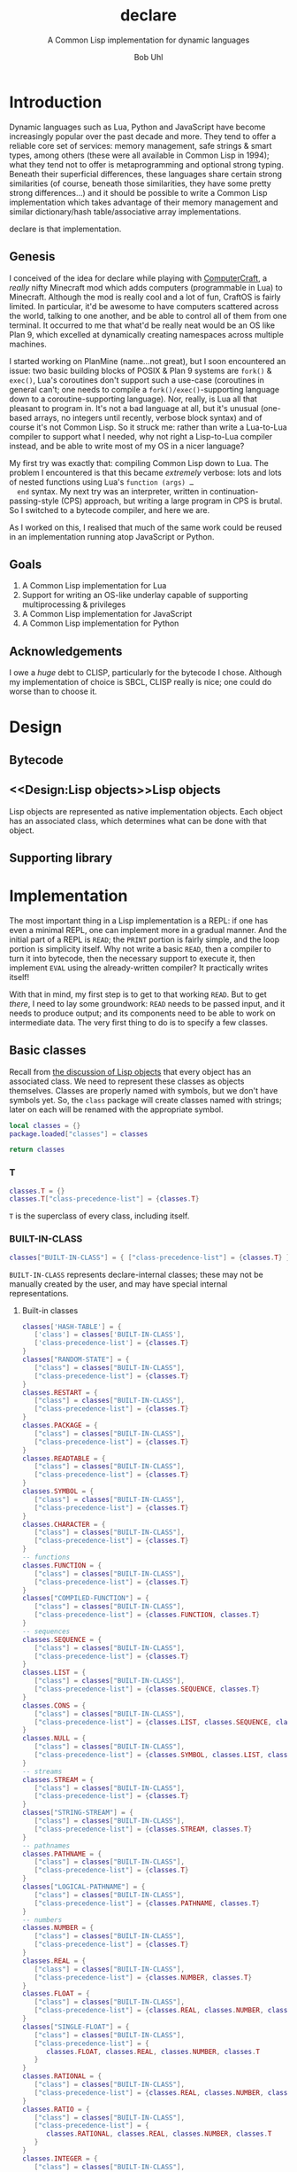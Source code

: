 #+AUTHOR: Bob Uhl
#+TITLE: declare
#+SUBTITLE: A Common Lisp implementation for dynamic languages
* Introduction
  Dynamic languages such as Lua, Python and JavaScript have become
  increasingly popular over the past decade and more.  They tend to
  offer a reliable core set of services: memory management, safe
  strings & smart types, among others (these were all available in
  Common Lisp in 1994); what they tend not to offer is metaprogramming
  and optional strong typing.  Beneath their superficial differences,
  these languages share certain strong similarities (of course,
  beneath those similarities, they have some pretty strong
  differences…) and it should be possible to write a Common Lisp
  implementation which takes advantage of their memory management and
  similar dictionary/hash table/associative array implementations.

  declare is that implementation.
** Genesis
  I conceived of the idea for declare while playing with
  [[http://www.computercraft.info/][ComputerCraft]], a /really/ nifty Minecraft mod which adds computers
  (programmable in Lua) to Minecraft.  Although the mod is really cool
  and a lot of fun, CraftOS is fairly limited.  In particular, it'd be
  awesome to have computers scattered across the world, talking to one
  another, and be able to control all of them from one terminal.  It
  occurred to me that what'd be really neat would be an OS like Plan
  9, which excelled at dynamically creating namespaces across multiple
  machines.

  I started working on PlanMine (name…not great), but I soon
  encountered an issue: two basic building blocks of POSIX & Plan 9
  systems are ~fork()~ & ~exec()~, Lua's coroutines don't support such
  a use-case (coroutines in general can't; one needs to compile a
  ~fork()/exec()~-supporting language down to a coroutine-supporting
  language).  Nor, really, is Lua all that pleasant to program in.
  It's not a bad language at all, but it's unusual (one-based arrays,
  no integers until recently, verbose block syntax) and of course it's
  not Common Lisp.  So it struck me: rather than write a Lua-to-Lua
  compiler to support what I needed, why not right a Lisp-to-Lua
  compiler instead, and be able to write most of my OS in a nicer
  language?

  My first try was exactly that: compiling Common Lisp down to Lua.
  The problem I encountered is that this became /extremely/ verbose:
  lots and lots of nested functions using Lua's ~function (args) …
  end~ syntax.  My next try was an interpreter, written in
  continuation-passing-style (CPS) approach, but writing a large
  program in CPS is brutal.  So I switched to a bytecode compiler, and
  here we are.

  As I worked on this, I realised that much of the same work could be
  reused in an implementation running atop JavaScript or Python.
** Goals
  1. A Common Lisp implementation for Lua
  2. Support for writing an OS-like underlay capable of supporting
     multiprocessing & privileges
  3. A Common Lisp implementation for JavaScript
  4. A Common Lisp implementation for Python
** Acknowledgements
  I owe a /huge/ debt to CLISP, particularly for the bytecode I chose.
  Although my implementation of choice is SBCL, CLISP really is nice;
  one could do worse than to choose it.
* Design
** Bytecode
** <<Design:Lisp objects>>Lisp objects
   Lisp objects are represented as native implementation objects.
   Each object has an associated class, which determines what
   can be done with that object.
** Supporting library
* Implementation
The most important thing in a Lisp implementation is a REPL: if one
has even a minimal REPL, one can implement more in a gradual manner.
And the initial part of a REPL is ~READ~; the ~PRINT~ portion is
fairly simple, and the loop portion is simplicity itself.  Why not
write a basic ~READ~, then a compiler to turn it into bytecode, then
the necessary support to execute it, then implement ~EVAL~ using the
already-written compiler?  It practically writes itself!

With that in mind, my first step is to get to that working ~READ~.
But to get /there/, I need to lay some groundwork: ~READ~ needs to be
passed input, and it needs to produce output; and its components need
to be able to work on intermediate data. The very first thing to do is
to specify a few classes.
** Basic classes

Recall from [[Design:Lisp objects][the discussion of Lisp objects]] that every object has an
associated class.  We need to represent these classes as objects
themselves.  Classes are properly named with symbols, but we don't
have symbols yet.  So, the ~class~ package will create classes named
with strings; later on each will be renamed with the appropriate
symbol.

#+NAME: classes-header :exports none
#+BEGIN_SRC lua
  local classes = {}
  package.loaded["classes"] = classes
#+END_SRC

#+NAME: classes-footer :exports none
#+BEGIN_SRC lua
  return classes
#+END_SRC

*** T
#+NAME: classes-t
#+BEGIN_SRC lua
  classes.T = {}
  classes.T["class-precedence-list"] = {classes.T}
#+END_SRC

~T~ is the superclass of every class, including itself.

*** BUILT-IN-CLASS
#+NAME: classes-built-in-class
#+BEGIN_SRC lua
  classes["BUILT-IN-CLASS"] = { ["class-precedence-list"] = {classes.T} }
#+END_SRC

~BUILT-IN-CLASS~ represents declare-internal classes; these may not be
manually created by the user, and may have special internal representations.

**** Built-in classes
#+NAME: classes-built-in-classes
#+BEGIN_SRC lua
  classes['HASH-TABLE'] = {
     ['class'] = classes['BUILT-IN-CLASS'],
     ['class-precedence-list'] = {classes.T}
  }
  classes["RANDOM-STATE"] = {
     ["class"] = classes["BUILT-IN-CLASS"],
     ["class-precedence-list"] = {classes.T}
  }
  classes.RESTART = {
     ["class"] = classes["BUILT-IN-CLASS"],
     ["class-precedence-list"] = {classes.T}
  }
  classes.PACKAGE = {
     ["class"] = classes["BUILT-IN-CLASS"],
     ["class-precedence-list"] = {classes.T}
  }
  classes.READTABLE = {
     ["class"] = classes["BUILT-IN-CLASS"],
     ["class-precedence-list"] = {classes.T}
  }
  classes.SYMBOL = {
     ["class"] = classes["BUILT-IN-CLASS"],
     ["class-precedence-list"] = {classes.T}
  }
  classes.CHARACTER = {
     ["class"] = classes["BUILT-IN-CLASS"],
     ["class-precedence-list"] = {classes.T}
  }
  -- functions
  classes.FUNCTION = {
     ["class"] = classes["BUILT-IN-CLASS"],
     ["class-precedence-list"] = {classes.T}
  }
  classes["COMPILED-FUNCTION"] = {
     ["class"] = classes["BUILT-IN-CLASS"],
     ["class-precedence-list"] = {classes.FUNCTION, classes.T}
  }
  -- sequences
  classes.SEQUENCE = {
     ["class"] = classes["BUILT-IN-CLASS"],
     ["class-precedence-list"] = {classes.T}
  }
  classes.LIST = {
     ["class"] = classes["BUILT-IN-CLASS"],
     ["class-precedence-list"] = {classes.SEQUENCE, classes.T}
  }
  classes.CONS = {
     ["class"] = classes["BUILT-IN-CLASS"],
     ["class-precedence-list"] = {classes.LIST, classes.SEQUENCE, classes.T}
  }
  classes.NULL = {
     ["class"] = classes["BUILT-IN-CLASS"],
     ["class-precedence-list"] = {classes.SYMBOL, classes.LIST, classes.SEQUENCE, classes.T}
  }
  -- streams
  classes.STREAM = {
     ["class"] = classes["BUILT-IN-CLASS"],
     ["class-precedence-list"] = {classes.T}
  }
  classes["STRING-STREAM"] = {
     ["class"] = classes["BUILT-IN-CLASS"],
     ["class-precedence-list"] = {classes.STREAM, classes.T}
  }
  -- pathnames
  classes.PATHNAME = {
     ["class"] = classes["BUILT-IN-CLASS"],
     ["class-precedence-list"] = {classes.T}
  }
  classes["LOGICAL-PATHNAME"] = {
     ["class"] = classes["BUILT-IN-CLASS"],
     ["class-precedence-list"] = {classes.PATHNAME, classes.T}
  }
  -- numbers
  classes.NUMBER = {
     ["class"] = classes["BUILT-IN-CLASS"],
     ["class-precedence-list"] = {classes.T}
  }
  classes.REAL = {
     ["class"] = classes["BUILT-IN-CLASS"],
     ["class-precedence-list"] = {classes.NUMBER, classes.T}
  }
  classes.FLOAT = {
     ["class"] = classes["BUILT-IN-CLASS"],
     ["class-precedence-list"] = {classes.REAL, classes.NUMBER, classes.T}
  }
  classes["SINGLE-FLOAT"] = {
     ["class"] = classes["BUILT-IN-CLASS"],
     ["class-precedence-list"] = {
        classes.FLOAT, classes.REAL, classes.NUMBER, classes.T
     }
  }
  classes.RATIONAL = {
     ["class"] = classes["BUILT-IN-CLASS"],
     ["class-precedence-list"] = {classes.REAL, classes.NUMBER, classes.T}
  }
  classes.RATIO = {
     ["class"] = classes["BUILT-IN-CLASS"],
     ["class-precedence-list"] = {
        classes.RATIONAL, classes.REAL, classes.NUMBER, classes.T
     }
  }
  classes.INTEGER = {
     ["class"] = classes["BUILT-IN-CLASS"],
     ["class-precedence-list"] = {
        classes.RATIONAL, classes.REAL, classes.NUMBER, classes.T
     }
  }
  classes.COMPLEX = {
     ["class"] = classes["BUILT-IN-CLASS"],
     ["class-precedence-list"] = {classes.NUMBER, classes.T}
  }
#+END_SRC

*** STANDARD-OBJECT
The class ~STANDARD-OBJECT~ is an instance of its own subclass,
~STANDARD-CLASS~

#+NAME: classes-standard-object
#+BEGIN_SRC lua
  classes["STANDARD-OBJECT"] = { ["class-precedence-list"] = { classes.T } }
#+END_SRC
*** STANDARD-CLASS
The class ~STANDARD-CLASS~ represents a standard Common Lisp Object System
(CLOS) class, with slots and all.

#+NAME: classes-standard-class
#+BEGIN_SRC lua
  classes["CLASS"] = {
     ["class-precedence-list"] = { classes["STANDARD-OBJECT"], classes.T }
  }
  classes["STANDARD-CLASS"] = {
     ["class-precedence-list"] = {
        classes.CLASS, classes["STANDARD-OBJECT"], classes.T
     }
  }
#+END_SRC

~STANDARD-OBJECT~, ~CLASS~ and ~STANDARD-CLASS~ are all instances of
~STANDARD-CLASS~, which means that they may be subclassed with
~DEFCLASS~.

#+NAME: classes-standard-class-set-subclasses
#+BEGIN_SRC lua
  classes["STANDARD-OBJECT"].class = classes['STANDARD-CLASS']
  classes.CLASS.class = classes['STANDARD-CLASS']
  classes["STANDARD-CLASS"].class = classes['STANDARD-CLASS']
#+END_SRC

#+NAME: classes
#+BEGIN_SRC lua :tangle classes.lua :exports none :noweb yes
  <<classes-header>>
  <<classes-t>>
  <<classes-built-in-class>>
  <<classes-built-in-classes>>
  <<classes-standard-object>>
  <<classes-standard-class>>
  <<classes-set-standard-class-subclasses>>
  <<classes-footer>>
#+END_SRC
** NIL

NIL is a special value, distinguished from Lua's nil.  It looks like a
cons, but its ~CAR~ and ~CDR~ always point to itself.

#+NAME: NIL
#+BEGIN_SRC lua
NIL = {}
NIL.car = NIL
NIL.cdr = NIL
#+END_SRC
** Symbols
Symbols are very simple: they consist of a name, a package, a property
list and a value.

#+NAME: symbol
#+BEGIN_SRC lua :tangle symbol.lua
  classes = require("classes")
  local symbol = {}
  package.loaded["symbol"] = symbol

  local Symbol = {}

  function symbol.new(name, package)
     local self = {
        class = classes.SYMBOL,
        name = name,
        package = package,
        plist = NIL,
     }
     setmetatable(self, { __index = Symbol })
     return self
  end

  return symbol
#+END_SRC

** Packages
Packages are namespaces which map symbol names to symbols.  There is a
single namespace for packages themselves in each process environment.

#+BEGIN_SRC lua :tangle clpackage.lua :noweb yes
  classes = require("classes")
  symbols = require("symbol")
  local clpackage = {}
  package.loaded["clpackage"] = clpackage

  local packages = {}
  local Package = {}

  -- NAME must be a string; NICKNAMES must be an array of strings; USE
  -- must be an array of packages.
  function clpackage.new(name, nicknames, use)
     local self = {
        class = classes.PACKAGE,
        name = name,
        nicknames = nicknames,
        use = use,
        internal_symbols = {},
        external_symbols = {},
     }
     setmetatable(self, { __index = Package })
     return self
  end

  -- set up COMMON-LISP, a package which cannot be modified; since it is
  -- static, it can be referred to from multiple toplevels
  local cl = clpackage.new("COMMON-LISP", { "CL" })
  -- set up the standard Common Lisp symbols
  for i, name in ipairs({ "&ALLOW-OTHER-KEYS",
                          "*PRINT-MISER-WIDTH*",
                          "&AUX",
                          "*PRINT-PPRINT-DISPATCH*",
                          "&BODY",
                          "*PRINT-PRETTY*",
                          "&ENVIRONMENT",
                          "*PRINT-RADIX*",
                          "&KEY",
                          "*PRINT-READABLY*",
                          "&OPTIONAL",
                          "*PRINT-RIGHT-MARGIN*",
                          "&REST",
                          "*QUERY-IO*",
                          "&WHOLE",
                          "*RANDOM-STATE*",
                          "*",
                          "*READ-BASE*",
                          "**",
                          "*READ-DEFAULT-FLOAT-FORMAT*",
                          "***",
                          "*READ-EVAL*",
                          "*BREAK-ON-SIGNALS*",
                          "*READ-SUPPRESS*",
                          "*COMPILE-FILE-PATHNAME*",
                          "*READTABLE*",
                          "*COMPILE-FILE-TRUENAME*",
                          "*STANDARD-INPUT*",
                          "*COMPILE-PRINT*",
                          "*STANDARD-OUTPUT*",
                          "*COMPILE-VERBOSE*",
                          "*TERMINAL-IO*",
                          "*DEBUG-IO*",
                          "*TRACE-OUTPUT*",
                          "*DEBUGGER-HOOK*",
                          "+",
                          "*DEFAULT-PATHNAME-DEFAULTS*",
                          "++",
                          "*ERROR-OUTPUT*",
                          "+++",
                          "*FEATURES*",
                          "-",
                          "*GENSYM-COUNTER*",
                          "/",
                          "*LOAD-PATHNAME*",
                          "//",
                          "*LOAD-PRINT*",
                          "///",
                          "*LOAD-TRUENAME*",
                          "/=",
                          "*LOAD-VERBOSE*",
                          "1+",
                          "*MACROEXPAND-HOOK*",
                          "1-",
                          "*MODULES*",
                          "<",
                          "*PACKAGE*",
                          "<=",
                          "*PRINT-ARRAY*",
                          "=",
                          "*PRINT-BASE*",
                          ">",
                          "*PRINT-CASE*",
                          ">=",
                          "*PRINT-CIRCLE*",
                          "ABORT",
                          "*PRINT-ESCAPE*",
                          "ABS",
                          "*PRINT-GENSYM*",
                          "ACONS",
                          "*PRINT-LENGTH*",
                          "ACOS",
                          "*PRINT-LEVEL*",
                          "ACOSH",
                          "*PRINT-LINES*",
                          "ADD-METHOD",
                          "ADJOIN",
                          "ATOM",
                          "BOUNDP",
                          "ADJUST-ARRAY",
                          "BASE-CHAR",
                          "BREAK",
                          "ADJUSTABLE-ARRAY-P",
                          "BASE-STRING",
                          "BROADCAST-STREAM",
                          "ALLOCATE-INSTANCE",
                          "BIGNUM",
                          "BROADCAST-STREAM-STREAMS",
                          "ALPHA-CHAR-P",
                          "BIT",
                          "BUILT-IN-CLASS",
                          "ALPHANUMERICP",
                          "BIT-AND",
                          "BUTLAST",
                          "AND",
                          "BIT-ANDC1",
                          "BYTE",
                          "APPEND",
                          "BIT-ANDC2",
                          "BYTE-POSITION",
                          "APPLY",
                          "BIT-EQV",
                          "BYTE-SIZE",
                          "APROPOS",
                          "BIT-IOR",
                          "CAAAAR",
                          "APROPOS-LIST",
                          "BIT-NAND",
                          "CAAADR",
                          "AREF",
                          "BIT-NOR",
                          "CAAAR",
                          "ARITHMETIC-ERROR",
                          "BIT-NOT",
                          "CAADAR",
                          "ARITHMETIC-ERROR-OPERANDS",
                          "BIT-ORC1",
                          "CAADDR",
                          "ARITHMETIC-ERROR-OPERATION",
                          "BIT-ORC2",
                          "CAADR",
                          "ARRAY",
                          "BIT-VECTOR",
                          "CAAR",
                          "ARRAY-DIMENSION",
                          "BIT-VECTOR-P",
                          "CADAAR",
                          "ARRAY-DIMENSION-LIMIT",
                          "BIT-XOR",
                          "CADADR",
                          "ARRAY-DIMENSIONS",
                          "BLOCK",
                          "CADAR",
                          "ARRAY-DISPLACEMENT",
                          "BOOLE",
                          "CADDAR",
                          "ARRAY-ELEMENT-TYPE",
                          "BOOLE-1",
                          "CADDDR",
                          "ARRAY-HAS-FILL-POINTER-P",
                          "BOOLE-2",
                          "CADDR",
                          "ARRAY-IN-BOUNDS-P",
                          "BOOLE-AND",
                          "CADR",
                          "ARRAY-RANK",
                          "BOOLE-ANDC1",
                          "CALL-ARGUMENTS-LIMIT",
                          "ARRAY-RANK-LIMIT",
                          "BOOLE-ANDC2",
                          "CALL-METHOD",
                          "ARRAY-ROW-MAJOR-INDEX",
                          "BOOLE-C1",
                          "CALL-NEXT-METHOD",
                          "ARRAY-TOTAL-SIZE",
                          "BOOLE-C2",
                          "CAR",
                          "ARRAY-TOTAL-SIZE-LIMIT",
                          "BOOLE-CLR",
                          "CASE",
                          "ARRAYP",
                          "BOOLE-EQV",
                          "CATCH",
                          "ASH",
                          "BOOLE-IOR",
                          "CCASE",
                          "ASIN",
                          "BOOLE-NAND",
                          "CDAAAR",
                          "ASINH",
                          "BOOLE-NOR",
                          "CDAADR",
                          "ASSERT",
                          "BOOLE-ORC1",
                          "CDAAR",
                          "ASSOC",
                          "BOOLE-ORC2",
                          "CDADAR",
                          "ASSOC-IF",
                          "BOOLE-SET",
                          "CDADDR",
                          "ASSOC-IF-NOT",
                          "BOOLE-XOR",
                          "CDADR",
                          "ATAN",
                          "BOOLEAN",
                          "CDAR",
                          "ATANH",
                          "BOTH-CASE-P",
                          "CDDAAR",
                          "CDDADR",
                          "CLEAR-INPUT",
                          "COPY-TREE",
                          "CDDAR",
                          "CLEAR-OUTPUT",
                          "COS",
                          "CDDDAR",
                          "CLOSE",
                          "COSH",
                          "CDDDDR",
                          "CLRHASH",
                          "COUNT",
                          "CDDDR",
                          "CODE-CHAR",
                          "COUNT-IF",
                          "CDDR",
                          "COERCE",
                          "COUNT-IF-NOT",
                          "CDR",
                          "COMPILATION-SPEED",
                          "CTYPECASE",
                          "CEILING",
                          "COMPILE",
                          "DEBUG",
                          "CELL-ERROR",
                          "COMPILE-FILE",
                          "DECF",
                          "CELL-ERROR-NAME",
                          "COMPILE-FILE-PATHNAME",
                          "DECLAIM",
                          "CERROR",
                          "COMPILED-FUNCTION",
                          "DECLARATION",
                          "CHANGE-CLASS",
                          "COMPILED-FUNCTION-P",
                          "DECLARE",
                          "CHAR",
                          "COMPILER-MACRO",
                          "DECODE-FLOAT",
                          "CHAR-CODE",
                          "COMPILER-MACRO-FUNCTION",
                          "DECODE-UNIVERSAL-TIME",
                          "CHAR-CODE-LIMIT",
                          "COMPLEMENT",
                          "DEFCLASS",
                          "CHAR-DOWNCASE",
                          "COMPLEX",
                          "DEFCONSTANT",
                          "CHAR-EQUAL",
                          "COMPLEXP",
                          "DEFGENERIC",
                          "CHAR-GREATERP",
                          "COMPUTE-APPLICABLE-METHODS",
                          "DEFINE-COMPILER-MACRO",
                          "CHAR-INT",
                          "COMPUTE-RESTARTS",
                          "DEFINE-CONDITION",
                          "CHAR-LESSP",
                          "CONCATENATE",
                          "DEFINE-METHOD-COMBINATION",
                          "CHAR-NAME",
                          "CONCATENATED-STREAM",
                          "DEFINE-MODIFY-MACRO",
                          "CHAR-NOT-EQUAL",
                          "CONCATENATED-STREAM-STREAMS",
                          "DEFINE-SETF-EXPANDER",
                          "CHAR-NOT-GREATERP",
                          "COND",
                          "DEFINE-SYMBOL-MACRO",
                          "CHAR-NOT-LESSP",
                          "CONDITION",
                          "DEFMACRO",
                          "CHAR-UPCASE",
                          "CONJUGATE",
                          "DEFMETHOD",
                          "CHAR/=",
                          "CONS",
                          "DEFPACKAGE",
                          "CHAR<",
                          "CONSP",
                          "DEFPARAMETER",
                          "CHAR<=",
                          "CONSTANTLY",
                          "DEFSETF",
                          "CHAR=",
                          "CONSTANTP",
                          "DEFSTRUCT",
                          "CHAR>",
                          "CONTINUE",
                          "DEFTYPE",
                          "CHAR>=",
                          "CONTROL-ERROR",
                          "DEFUN",
                          "CHARACTER",
                          "COPY-ALIST",
                          "DEFVAR",
                          "CHARACTERP",
                          "COPY-LIST",
                          "DELETE",
                          "CHECK-TYPE",
                          "COPY-PPRINT-DISPATCH",
                          "DELETE-DUPLICATES",
                          "CIS",
                          "COPY-READTABLE",
                          "DELETE-FILE",
                          "CLASS",
                          "COPY-SEQ",
                          "DELETE-IF",
                          "CLASS-NAME",
                          "COPY-STRUCTURE",
                          "DELETE-IF-NOT",
                          "CLASS-OF",
                          "COPY-SYMBOL",
                          "DELETE-PACKAGE",
                          "DENOMINATOR",
                          "EQ",
                          "DEPOSIT-FIELD",
                          "EQL",
                          "DESCRIBE",
                          "EQUAL",
                          "DESCRIBE-OBJECT",
                          "EQUALP",
                          "DESTRUCTURING-BIND",
                          "ERROR",
                          "DIGIT-CHAR",
                          "ETYPECASE",
                          "DIGIT-CHAR-P",
                          "EVAL",
                          "DIRECTORY",
                          "EVAL-WHEN",
                          "DIRECTORY-NAMESTRING",
                          "EVENP",
                          "DISASSEMBLE",
                          "EVERY",
                          "DIVISION-BY-ZERO",
                          "EXP",
                          "DO",
                          "EXPORT",
                          "DO*",
                          "EXPT",
                          "DO-ALL-SYMBOLS",
                          "EXTENDED-CHAR",
                          "DO-EXTERNAL-SYMBOLS",
                          "FBOUNDP",
                          "DO-SYMBOLS",
                          "FCEILING",
                          "DOCUMENTATION",
                          "FDEFINITION",
                          "DOLIST",
                          "FFLOOR",
                          "DOTIMES",
                          "FIFTH",
                          "DOUBLE-FLOAT",
                          "FILE-AUTHOR",
                          "DOUBLE-FLOAT-EPSILON",
                          "FILE-ERROR",
                          "DOUBLE-FLOAT-NEGATIVE-EPSILON",
                          "FILE-ERROR-PATHNAME",
                          "DPB",
                          "FILE-LENGTH",
                          "DRIBBLE",
                          "FILE-NAMESTRING",
                          "DYNAMIC-EXTENT",
                          "FILE-POSITION",
                          "ECASE",
                          "FILE-STREAM",
                          "ECHO-STREAM",
                          "FILE-STRING-LENGTH",
                          "ECHO-STREAM-INPUT-STREAM",
                          "FILE-WRITE-DATE",
                          "ECHO-STREAM-OUTPUT-STREAM",
                          "FILL",
                          "ED",
                          "FILL-POINTER",
                          "EIGHTH",
                          "FIND",
                          "ELT",
                          "FIND-ALL-SYMBOLS",
                          "ENCODE-UNIVERSAL-TIME",
                          "FIND-CLASS",
                          "END-OF-FILE",
                          "FIND-IF",
                          "ENDP",
                          "FIND-IF-NOT",
                          "ENOUGH-NAMESTRING",
                          "FIND-METHOD",
                          "ENSURE-DIRECTORIES-EXIST",
                          "FIND-PACKAGE",
                          "ENSURE-GENERIC-FUNCTION",
                          "FIND-RESTART",
                          "FIND-SYMBOL",
                          "GET-INTERNAL-RUN-TIME",
                          "FINISH-OUTPUT",
                          "GET-MACRO-CHARACTER",
                          "FIRST",
                          "GET-OUTPUT-STREAM-STRING",
                          "FIXNUM",
                          "GET-PROPERTIES",
                          "FLET",
                          "GET-SETF-EXPANSION",
                          "FLOAT",
                          "GET-UNIVERSAL-TIME",
                          "FLOAT-DIGITS",
                          "GETF",
                          "FLOAT-PRECISION",
                          "GETHASH",
                          "FLOAT-RADIX",
                          "GO",
                          "FLOAT-SIGN",
                          "GRAPHIC-CHAR-P",
                          "FLOATING-POINT-INEXACT",
                          "HANDLER-BIND",
                          "FLOATING-POINT-INVALID-OPERATION",
                          "HANDLER-CASE",
                          "FLOATING-POINT-OVERFLOW",
                          "HASH-TABLE",
                          "FLOATING-POINT-UNDERFLOW",
                          "HASH-TABLE-COUNT",
                          "FLOATP",
                          "HASH-TABLE-P",
                          "FLOOR",
                          "HASH-TABLE-REHASH-SIZE",
                          "FMAKUNBOUND",
                          "HASH-TABLE-REHASH-THRESHOLD",
                          "FORCE-OUTPUT",
                          "HASH-TABLE-SIZE",
                          "FORMAT",
                          "HASH-TABLE-TEST",
                          "FORMATTER",
                          "HOST-NAMESTRING",
                          "FOURTH",
                          "IDENTITY",
                          "FRESH-LINE",
                          "IF",
                          "FROUND",
                          "IGNORABLE",
                          "FTRUNCATE",
                          "IGNORE",
                          "FTYPE",
                          "IGNORE-ERRORS",
                          "FUNCALL",
                          "IMAGPART",
                          "FUNCTION",
                          "IMPORT",
                          "FUNCTION-KEYWORDS",
                          "IN-PACKAGE",
                          "FUNCTION-LAMBDA-EXPRESSION",
                          "INCF",
                          "FUNCTIONP",
                          "INITIALIZE-INSTANCE",
                          "GCD",
                          "INLINE",
                          "GENERIC-FUNCTION",
                          "INPUT-STREAM-P",
                          "GENSYM",
                          "INSPECT",
                          "GENTEMP",
                          "INTEGER",
                          "GET",
                          "INTEGER-DECODE-FLOAT",
                          "GET-DECODED-TIME",
                          "INTEGER-LENGTH",
                          "GET-DISPATCH-MACRO-CHARACTER",
                          "INTEGERP",
                          "GET-INTERNAL-REAL-TIME",
                          "INTERACTIVE-STREAM-P",
                          "INTERN",
                          "LISP-IMPLEMENTATION-TYPE",
                          "INTERNAL-TIME-UNITS-PER-SECOND",
                          "LISP-IMPLEMENTATION-VERSION",
                          "INTERSECTION",
                          "LIST",
                          "INVALID-METHOD-ERROR",
                          "LIST*",
                          "INVOKE-DEBUGGER",
                          "LIST-ALL-PACKAGES",
                          "INVOKE-RESTART",
                          "LIST-LENGTH",
                          "INVOKE-RESTART-INTERACTIVELY",
                          "LISTEN",
                          "ISQRT",
                          "LISTP",
                          "KEYWORD",
                          "LOAD",
                          "KEYWORDP",
                          "LOAD-LOGICAL-PATHNAME-TRANSLATIONS",
                          "LABELS",
                          "LOAD-TIME-VALUE",
                          "LAMBDA",
                          "LOCALLY",
                          "LAMBDA-LIST-KEYWORDS",
                          "LOG",
                          "LAMBDA-PARAMETERS-LIMIT",
                          "LOGAND",
                          "LAST",
                          "LOGANDC1",
                          "LCM",
                          "LOGANDC2",
                          "LDB",
                          "LOGBITP",
                          "LDB-TEST",
                          "LOGCOUNT",
                          "LDIFF",
                          "LOGEQV",
                          "LEAST-NEGATIVE-DOUBLE-FLOAT",
                          "LOGICAL-PATHNAME",
                          "LEAST-NEGATIVE-LONG-FLOAT",
                          "LOGICAL-PATHNAME-TRANSLATIONS",
                          "LEAST-NEGATIVE-NORMALIZED-DOUBLE-FLOAT",
                          "LOGIOR",
                          "LEAST-NEGATIVE-NORMALIZED-LONG-FLOAT",
                          "LOGNAND",
                          "LEAST-NEGATIVE-NORMALIZED-SHORT-FLOAT",
                          "LOGNOR",
                          "LEAST-NEGATIVE-NORMALIZED-SINGLE-FLOAT",
                          "LOGNOT",
                          "LEAST-NEGATIVE-SHORT-FLOAT",
                          "LOGORC1",
                          "LEAST-NEGATIVE-SINGLE-FLOAT",
                          "LOGORC2",
                          "LEAST-POSITIVE-DOUBLE-FLOAT",
                          "LOGTEST",
                          "LEAST-POSITIVE-LONG-FLOAT",
                          "LOGXOR",
                          "LEAST-POSITIVE-NORMALIZED-DOUBLE-FLOAT",
                          "LONG-FLOAT",
                          "LEAST-POSITIVE-NORMALIZED-LONG-FLOAT",
                          "LONG-FLOAT-EPSILON",
                          "LEAST-POSITIVE-NORMALIZED-SHORT-FLOAT",
                          "LONG-FLOAT-NEGATIVE-EPSILON",
                          "LEAST-POSITIVE-NORMALIZED-SINGLE-FLOAT",
                          "LONG-SITE-NAME",
                          "LEAST-POSITIVE-SHORT-FLOAT",
                          "LOOP",
                          "LEAST-POSITIVE-SINGLE-FLOAT",
                          "LOOP-FINISH",
                          "LENGTH",
                          "LOWER-CASE-P",
                          "LET",
                          "MACHINE-INSTANCE",
                          "LET*",
                          "MACHINE-TYPE",
                          "MACHINE-VERSION",
                          "MASK-FIELD",
                          "MACRO-FUNCTION",
                          "MAX",
                          "MACROEXPAND",
                          "MEMBER",
                          "MACROEXPAND-1",
                          "MEMBER-IF",
                          "MACROLET",
                          "MEMBER-IF-NOT",
                          "MAKE-ARRAY",
                          "MERGE",
                          "MAKE-BROADCAST-STREAM",
                          "MERGE-PATHNAMES",
                          "MAKE-CONCATENATED-STREAM",
                          "METHOD",
                          "MAKE-CONDITION",
                          "METHOD-COMBINATION",
                          "MAKE-DISPATCH-MACRO-CHARACTER",
                          "METHOD-COMBINATION-ERROR",
                          "MAKE-ECHO-STREAM",
                          "METHOD-QUALIFIERS",
                          "MAKE-HASH-TABLE",
                          "MIN",
                          "MAKE-INSTANCE",
                          "MINUSP",
                          "MAKE-INSTANCES-OBSOLETE",
                          "MISMATCH",
                          "MAKE-LIST",
                          "MOD",
                          "MAKE-LOAD-FORM",
                          "MOST-NEGATIVE-DOUBLE-FLOAT",
                          "MAKE-LOAD-FORM-SAVING-SLOTS",
                          "MOST-NEGATIVE-FIXNUM",
                          "MAKE-METHOD",
                          "MOST-NEGATIVE-LONG-FLOAT",
                          "MAKE-PACKAGE",
                          "MOST-NEGATIVE-SHORT-FLOAT",
                          "MAKE-PATHNAME",
                          "MOST-NEGATIVE-SINGLE-FLOAT",
                          "MAKE-RANDOM-STATE",
                          "MOST-POSITIVE-DOUBLE-FLOAT",
                          "MAKE-SEQUENCE",
                          "MOST-POSITIVE-FIXNUM",
                          "MAKE-STRING",
                          "MOST-POSITIVE-LONG-FLOAT",
                          "MAKE-STRING-INPUT-STREAM",
                          "MOST-POSITIVE-SHORT-FLOAT",
                          "MAKE-STRING-OUTPUT-STREAM",
                          "MOST-POSITIVE-SINGLE-FLOAT",
                          "MAKE-SYMBOL",
                          "MUFFLE-WARNING",
                          "MAKE-SYNONYM-STREAM",
                          "MULTIPLE-VALUE-BIND",
                          "MAKE-TWO-WAY-STREAM",
                          "MULTIPLE-VALUE-CALL",
                          "MAKUNBOUND",
                          "MULTIPLE-VALUE-LIST",
                          "MAP",
                          "MULTIPLE-VALUE-PROG1",
                          "MAP-INTO",
                          "MULTIPLE-VALUE-SETQ",
                          "MAPC",
                          "MULTIPLE-VALUES-LIMIT",
                          "MAPCAN",
                          "NAME-CHAR",
                          "MAPCAR",
                          "NAMESTRING",
                          "MAPCON",
                          "NBUTLAST",
                          "MAPHASH",
                          "NCONC",
                          "MAPL",
                          "NEXT-METHOD-P",
                          "MAPLIST",
                          "NIL",
                          "NINTERSECTION",
                          "PACKAGE-ERROR",
                          "NINTH",
                          "PACKAGE-ERROR-PACKAGE",
                          "NO-APPLICABLE-METHOD",
                          "PACKAGE-NAME",
                          "NO-NEXT-METHOD",
                          "PACKAGE-NICKNAMES",
                          "NOT",
                          "PACKAGE-SHADOWING-SYMBOLS",
                          "NOTANY",
                          "PACKAGE-USE-LIST",
                          "NOTEVERY",
                          "PACKAGE-USED-BY-LIST",
                          "NOTINLINE",
                          "PACKAGEP",
                          "NRECONC",
                          "PAIRLIS",
                          "NREVERSE",
                          "PARSE-ERROR",
                          "NSET-DIFFERENCE",
                          "PARSE-INTEGER",
                          "NSET-EXCLUSIVE-OR",
                          "PARSE-NAMESTRING",
                          "NSTRING-CAPITALIZE",
                          "PATHNAME",
                          "NSTRING-DOWNCASE",
                          "PATHNAME-DEVICE",
                          "NSTRING-UPCASE",
                          "PATHNAME-DIRECTORY",
                          "NSUBLIS",
                          "PATHNAME-HOST",
                          "NSUBST",
                          "PATHNAME-MATCH-P",
                          "NSUBST-IF",
                          "PATHNAME-NAME",
                          "NSUBST-IF-NOT",
                          "PATHNAME-TYPE",
                          "NSUBSTITUTE",
                          "PATHNAME-VERSION",
                          "NSUBSTITUTE-IF",
                          "PATHNAMEP",
                          "NSUBSTITUTE-IF-NOT",
                          "PEEK-CHAR",
                          "NTH",
                          "PHASE",
                          "NTH-VALUE",
                          "PI",
                          "NTHCDR",
                          "PLUSP",
                          "NULL",
                          "POP",
                          "NUMBER",
                          "POSITION",
                          "NUMBERP",
                          "POSITION-IF",
                          "NUMERATOR",
                          "POSITION-IF-NOT",
                          "NUNION",
                          "PPRINT",
                          "ODDP",
                          "PPRINT-DISPATCH",
                          "OPEN",
                          "PPRINT-EXIT-IF-LIST-EXHAUSTED",
                          "OPEN-STREAM-P",
                          "PPRINT-FILL",
                          "OPTIMIZE",
                          "PPRINT-INDENT",
                          "OR",
                          "PPRINT-LINEAR",
                          "OTHERWISE",
                          "PPRINT-LOGICAL-BLOCK",
                          "OUTPUT-STREAM-P",
                          "PPRINT-NEWLINE",
                          "PACKAGE",
                          "PPRINT-POP",
                          "PPRINT-TAB",
                          "READ-CHAR",
                          "PPRINT-TABULAR",
                          "READ-CHAR-NO-HANG",
                          "PRIN1",
                          "READ-DELIMITED-LIST",
                          "PRIN1-TO-STRING",
                          "READ-FROM-STRING",
                          "PRINC",
                          "READ-LINE",
                          "PRINC-TO-STRING",
                          "READ-PRESERVING-WHITESPACE",
                          "PRINT",
                          "READ-SEQUENCE",
                          "PRINT-NOT-READABLE",
                          "READER-ERROR",
                          "PRINT-NOT-READABLE-OBJECT",
                          "READTABLE",
                          "PRINT-OBJECT",
                          "READTABLE-CASE",
                          "PRINT-UNREADABLE-OBJECT",
                          "READTABLEP",
                          "PROBE-FILE",
                          "REAL",
                          "PROCLAIM",
                          "REALP",
                          "PROG",
                          "REALPART",
                          "PROG*",
                          "REDUCE",
                          "PROG1",
                          "REINITIALIZE-INSTANCE",
                          "PROG2",
                          "REM",
                          "PROGN",
                          "REMF",
                          "PROGRAM-ERROR",
                          "REMHASH",
                          "PROGV",
                          "REMOVE",
                          "PROVIDE",
                          "REMOVE-DUPLICATES",
                          "PSETF",
                          "REMOVE-IF",
                          "PSETQ",
                          "REMOVE-IF-NOT",
                          "PUSH",
                          "REMOVE-METHOD",
                          "PUSHNEW",
                          "REMPROP",
                          "QUOTE",
                          "RENAME-FILE",
                          "RANDOM",
                          "RENAME-PACKAGE",
                          "RANDOM-STATE",
                          "REPLACE",
                          "RANDOM-STATE-P",
                          "REQUIRE",
                          "RASSOC",
                          "REST",
                          "RASSOC-IF",
                          "RESTART",
                          "RASSOC-IF-NOT",
                          "RESTART-BIND",
                          "RATIO",
                          "RESTART-CASE",
                          "RATIONAL",
                          "RESTART-NAME",
                          "RATIONALIZE",
                          "RETURN",
                          "RATIONALP",
                          "RETURN-FROM",
                          "READ",
                          "REVAPPEND",
                          "READ-BYTE",
                          "REVERSE",
                          "ROOM",
                          "SIMPLE-BIT-VECTOR",
                          "ROTATEF",
                          "SIMPLE-BIT-VECTOR-P",
                          "ROUND",
                          "SIMPLE-CONDITION",
                          "ROW-MAJOR-AREF",
                          "SIMPLE-CONDITION-FORMAT-ARGUMENTS",
                          "RPLACA",
                          "SIMPLE-CONDITION-FORMAT-CONTROL",
                          "RPLACD",
                          "SIMPLE-ERROR",
                          "SAFETY",
                          "SIMPLE-STRING",
                          "SATISFIES",
                          "SIMPLE-STRING-P",
                          "SBIT",
                          "SIMPLE-TYPE-ERROR",
                          "SCALE-FLOAT",
                          "SIMPLE-VECTOR",
                          "SCHAR",
                          "SIMPLE-VECTOR-P",
                          "SEARCH",
                          "SIMPLE-WARNING",
                          "SECOND",
                          "SIN",
                          "SEQUENCE",
                          "SINGLE-FLOAT",
                          "SERIOUS-CONDITION",
                          "SINGLE-FLOAT-EPSILON",
                          "SET",
                          "SINGLE-FLOAT-NEGATIVE-EPSILON",
                          "SET-DIFFERENCE",
                          "SINH",
                          "SET-DISPATCH-MACRO-CHARACTER",
                          "SIXTH",
                          "SET-EXCLUSIVE-OR",
                          "SLEEP",
                          "SET-MACRO-CHARACTER",
                          "SLOT-BOUNDP",
                          "SET-PPRINT-DISPATCH",
                          "SLOT-EXISTS-P",
                          "SET-SYNTAX-FROM-CHAR",
                          "SLOT-MAKUNBOUND",
                          "SETF",
                          "SLOT-MISSING",
                          "SETQ",
                          "SLOT-UNBOUND",
                          "SEVENTH",
                          "SLOT-VALUE",
                          "SHADOW",
                          "SOFTWARE-TYPE",
                          "SHADOWING-IMPORT",
                          "SOFTWARE-VERSION",
                          "SHARED-INITIALIZE",
                          "SOME",
                          "SHIFTF",
                          "SORT",
                          "SHORT-FLOAT",
                          "SPACE",
                          "SHORT-FLOAT-EPSILON",
                          "SPECIAL",
                          "SHORT-FLOAT-NEGATIVE-EPSILON",
                          "SPECIAL-OPERATOR-P",
                          "SHORT-SITE-NAME",
                          "SPEED",
                          "SIGNAL",
                          "SQRT",
                          "SIGNED-BYTE",
                          "STABLE-SORT",
                          "SIGNUM",
                          "STANDARD",
                          "SIMPLE-ARRAY",
                          "STANDARD-CHAR",
                          "SIMPLE-BASE-STRING",
                          "STANDARD-CHAR-P",
                          "STANDARD-CLASS",
                          "SUBLIS",
                          "STANDARD-GENERIC-FUNCTION",
                          "SUBSEQ",
                          "STANDARD-METHOD",
                          "SUBSETP",
                          "STANDARD-OBJECT",
                          "SUBST",
                          "STEP",
                          "SUBST-IF",
                          "STORAGE-CONDITION",
                          "SUBST-IF-NOT",
                          "STORE-VALUE",
                          "SUBSTITUTE",
                          "STREAM",
                          "SUBSTITUTE-IF",
                          "STREAM-ELEMENT-TYPE",
                          "SUBSTITUTE-IF-NOT",
                          "STREAM-ERROR",
                          "SUBTYPEP",
                          "STREAM-ERROR-STREAM",
                          "SVREF",
                          "STREAM-EXTERNAL-FORMAT",
                          "SXHASH",
                          "STREAMP",
                          "SYMBOL",
                          "STRING",
                          "SYMBOL-FUNCTION",
                          "STRING-CAPITALIZE",
                          "SYMBOL-MACROLET",
                          "STRING-DOWNCASE",
                          "SYMBOL-NAME",
                          "STRING-EQUAL",
                          "SYMBOL-PACKAGE",
                          "STRING-GREATERP",
                          "SYMBOL-PLIST",
                          "STRING-LEFT-TRIM",
                          "SYMBOL-VALUE",
                          "STRING-LESSP",
                          "SYMBOLP",
                          "STRING-NOT-EQUAL",
                          "SYNONYM-STREAM",
                          "STRING-NOT-GREATERP",
                          "SYNONYM-STREAM-SYMBOL",
                          "STRING-NOT-LESSP",
                          "T",
                          "STRING-RIGHT-TRIM",
                          "TAGBODY",
                          "STRING-STREAM",
                          "TAILP",
                          "STRING-TRIM",
                          "TAN",
                          "STRING-UPCASE",
                          "TANH",
                          "STRING/=",
                          "TENTH",
                          "STRING<",
                          "TERPRI",
                          "STRING<=",
                          "THE",
                          "STRING=",
                          "THIRD",
                          "STRING>",
                          "THROW",
                          "STRING>=",
                          "TIME",
                          "STRINGP",
                          "TRACE",
                          "STRUCTURE",
                          "TRANSLATE-LOGICAL-PATHNAME",
                          "STRUCTURE-CLASS",
                          "TRANSLATE-PATHNAME",
                          "STRUCTURE-OBJECT",
                          "TREE-EQUAL",
                          "STYLE-WARNING",
                          "TRUENAME",
                          "TRUNCATE",
                          "VALUES-LIST",
                          "TWO-WAY-STREAM",
                          "VARIABLE",
                          "TWO-WAY-STREAM-INPUT-STREAM",
                          "VECTOR",
                          "TWO-WAY-STREAM-OUTPUT-STREAM",
                          "VECTOR-POP",
                          "TYPE",
                          "VECTOR-PUSH",
                          "TYPE-ERROR",
                          "VECTOR-PUSH-EXTEND",
                          "TYPE-ERROR-DATUM",
                          "VECTORP",
                          "TYPE-ERROR-EXPECTED-TYPE",
                          "WARN",
                          "TYPE-OF",
                          "WARNING",
                          "TYPECASE",
                          "WHEN",
                          "TYPEP",
                          "WILD-PATHNAME-P",
                          "UNBOUND-SLOT",
                          "WITH-ACCESSORS",
                          "UNBOUND-SLOT-INSTANCE",
                          "WITH-COMPILATION-UNIT",
                          "UNBOUND-VARIABLE",
                          "WITH-CONDITION-RESTARTS",
                          "UNDEFINED-FUNCTION",
                          "WITH-HASH-TABLE-ITERATOR",
                          "UNEXPORT",
                          "WITH-INPUT-FROM-STRING",
                          "UNINTERN",
                          "WITH-OPEN-FILE",
                          "UNION",
                          "WITH-OPEN-STREAM",
                          "UNLESS",
                          "WITH-OUTPUT-TO-STRING",
                          "UNREAD-CHAR",
                          "WITH-PACKAGE-ITERATOR",
                          "UNSIGNED-BYTE",
                          "WITH-SIMPLE-RESTART",
                          "UNTRACE",
                          "WITH-SLOTS",
                          "UNUSE-PACKAGE",
                          "WITH-STANDARD-IO-SYNTAX",
                          "UNWIND-PROTECT",
                          "WRITE",
                          "UPDATE-INSTANCE-FOR-DIFFERENT-CLASS",
                          "WRITE-BYTE",
                          "UPDATE-INSTANCE-FOR-REDEFINED-CLASS",
                          "WRITE-CHAR",
                          "UPGRADED-ARRAY-ELEMENT-TYPE",
                          "WRITE-LINE",
                          "UPGRADED-COMPLEX-PART-TYPE",
                          "WRITE-SEQUENCE",
                          "UPPER-CASE-P",
                          "WRITE-STRING",
                          "USE-PACKAGE",
                          "WRITE-TO-STRING",
                          "USE-VALUE",
                          "Y-OR-N-P",
                          "USER-HOMEDIR-PATHNAME",
                          "YES-OR-NO-P",
                          "VALUES",
                          "ZEROP",
                          "BLOCK",
                        }) do
     local symbol = symbol.new(name, cl)
     cl.external_symbols[name] = symbol
  end
  cl.external_symbols["NIL"] = NIL

  return clpackage
#+END_SRC

** Bootstrapping
~init.lua~ is a fairly small file which creates a few objects such as
NIL and T, loads in the other static modules of the system, and the
dynamically stitches them all together.

#+BEGIN_SRC lua :tangle init.lua :exports none :noweb yes
<<NIL>>
classes = require("classes")
symbol = require("symbol")
clpackage = require("clpackage")

env = {}
env.packages = {}
--env.packages["COMMON-LISP"] = clpackage.new("COMMON-LISP",
#+END_SRC
